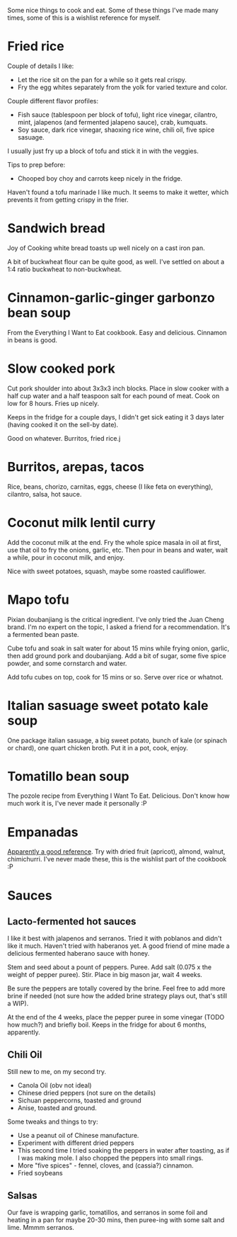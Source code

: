 #+HTML_HEAD: <link rel="stylesheet" type="text/css" href="no.css" />
#+OPTIONS: num:nil
#+OPTIONS: html-postamble:nil
Some nice things to cook and eat. Some of these things I've made many
times, some of this is a wishlist reference for myself.
* Fried rice
Couple of details I like:

- Let the rice sit on the pan for a while so it gets real crispy.
- Fry the egg whites separately from the yolk for varied texture and color.
  
Couple different flavor profiles:

- Fish sauce (tablespoon per block of tofu), light rice vinegar,
  cilantro, mint, jalapenos (and fermented jalapeno sauce), crab,
  kumquats.
- Soy sauce, dark rice vinegar, shaoxing rice wine, chili oil, five
  spice sasuage.
  
I usually just fry up a block of tofu and stick it in with the veggies.

Tips to prep before:

- Chooped boy choy and carrots keep nicely in the fridge.

Haven't found a tofu marinade I like much. It seems to make it wetter,
which prevents it from getting crispy in the frier. 

* Sandwich bread
Joy of Cooking white bread toasts up well nicely on a cast iron pan.

A bit of buckwheat flour can be quite good, as well. I've settled on
about a 1:4 ratio buckwheat to non-buckwheat.

* Cinnamon-garlic-ginger garbonzo bean soup
From the Everything I Want to Eat cookbook. Easy and
delicious. Cinnamon in beans is good.

* Slow cooked pork
Cut pork shoulder into about 3x3x3 inch blocks. Place in slow cooker
with a half cup water and a half teaspoon salt for each pound of
meat. Cook on low for 8 hours. Fries up nicely.

Keeps in the fridge for a couple days, I didn't get sick eating it 3
days later (having cooked it on the sell-by date).

Good on whatever. Burritos, fried rice.j

* Burritos, arepas, tacos
Rice, beans, chorizo, carnitas, eggs, cheese (I like feta on
everything), cilantro, salsa, hot sauce.
* Coconut milk lentil curry
Add the coconut milk at the end. Fry the whole spice masala in oil at
first, use that oil to fry the onions, garlic, etc. Then pour in beans
and water, wait a while, pour in coconut milk, and enjoy.

Nice with sweet potatoes, squash, maybe some roasted cauliflower.

* Mapo tofu
Pixian doubanjiang is the critical ingredient. I've only tried the
Juan Cheng brand. I'm no expert on the topic, I asked a friend for a
recommendation. It's a fermented bean paste.

Cube tofu and soak in salt water for about 15 mins while frying onion,
garlic, then add ground pork and doubanjiang. Add a bit of sugar, some
five spice powder, and some cornstarch and water.

Add tofu cubes on top, cook for 15 mins or so. Serve over rice or
whatnot.

* Italian sasuage sweet potato kale soup
One package italian sasuage, a big sweet potato, bunch of kale (or
spinach or chard), one quart chicken broth. Put it in a pot, cook, enjoy.

* Tomatillo bean soup
The pozole recipe from Everything I Want To Eat. Delicious. Don't know
how much work it is, I've never made it personally :P

* Empanadas
[[https://www.laylita.com/recipes/beef-empanadas/][Apparently a good reference]]. Try with dried fruit (apricot), almond,
walnut, chimichurri. I've never made these, this is the wishlist part
of the cookbook :P

* Sauces
** Lacto-fermented hot sauces
I like it best with jalapenos and serranos. Tried it with poblanos and
didn't like it much. Haven't tried with haberanos yet. A good friend
of mine made a delicious fermented haberano sauce with honey.

Stem and seed about a pount of peppers. Puree. Add salt (0.075 x the
weight of pepper puree). Stir. Place in big mason jar, wait 4 weeks.

Be sure the peppers are totally covered by the brine. Feel free to add
more brine if needed (not sure how the added brine strategy plays out,
that's still a WIP).

At the end of the 4 weeks, place the pepper puree in some vinegar
(TODO how much?) and briefly boil. Keeps in the fridge for about 6
months, apparently.

** Chili Oil
Still new to me, on my second try.

- Canola Oil (obv not ideal)
- Chinese dried peppers (not sure on the details)
- Sichuan peppercorns, toasted and ground
- Anise, toasted and ground.
  
Some tweaks and things to try:

- Use a peanut oil of Chinese manufacture.
- Experiment with different dried peppers
- This second time I tried soaking the peppers in water after
  toasting, as if I was making mole. I also chopped the peppers into
  small rings.
- More "five spices" - fennel, cloves, and (cassia?) cinnamon.
- Fried soybeans

** Salsas
Our fave is wrapping garlic, tomatillos, and serranos in some foil and
heating in a pan for maybe 20-30 mins, then puree-ing with some salt
and lime. Mmmm serranos.

